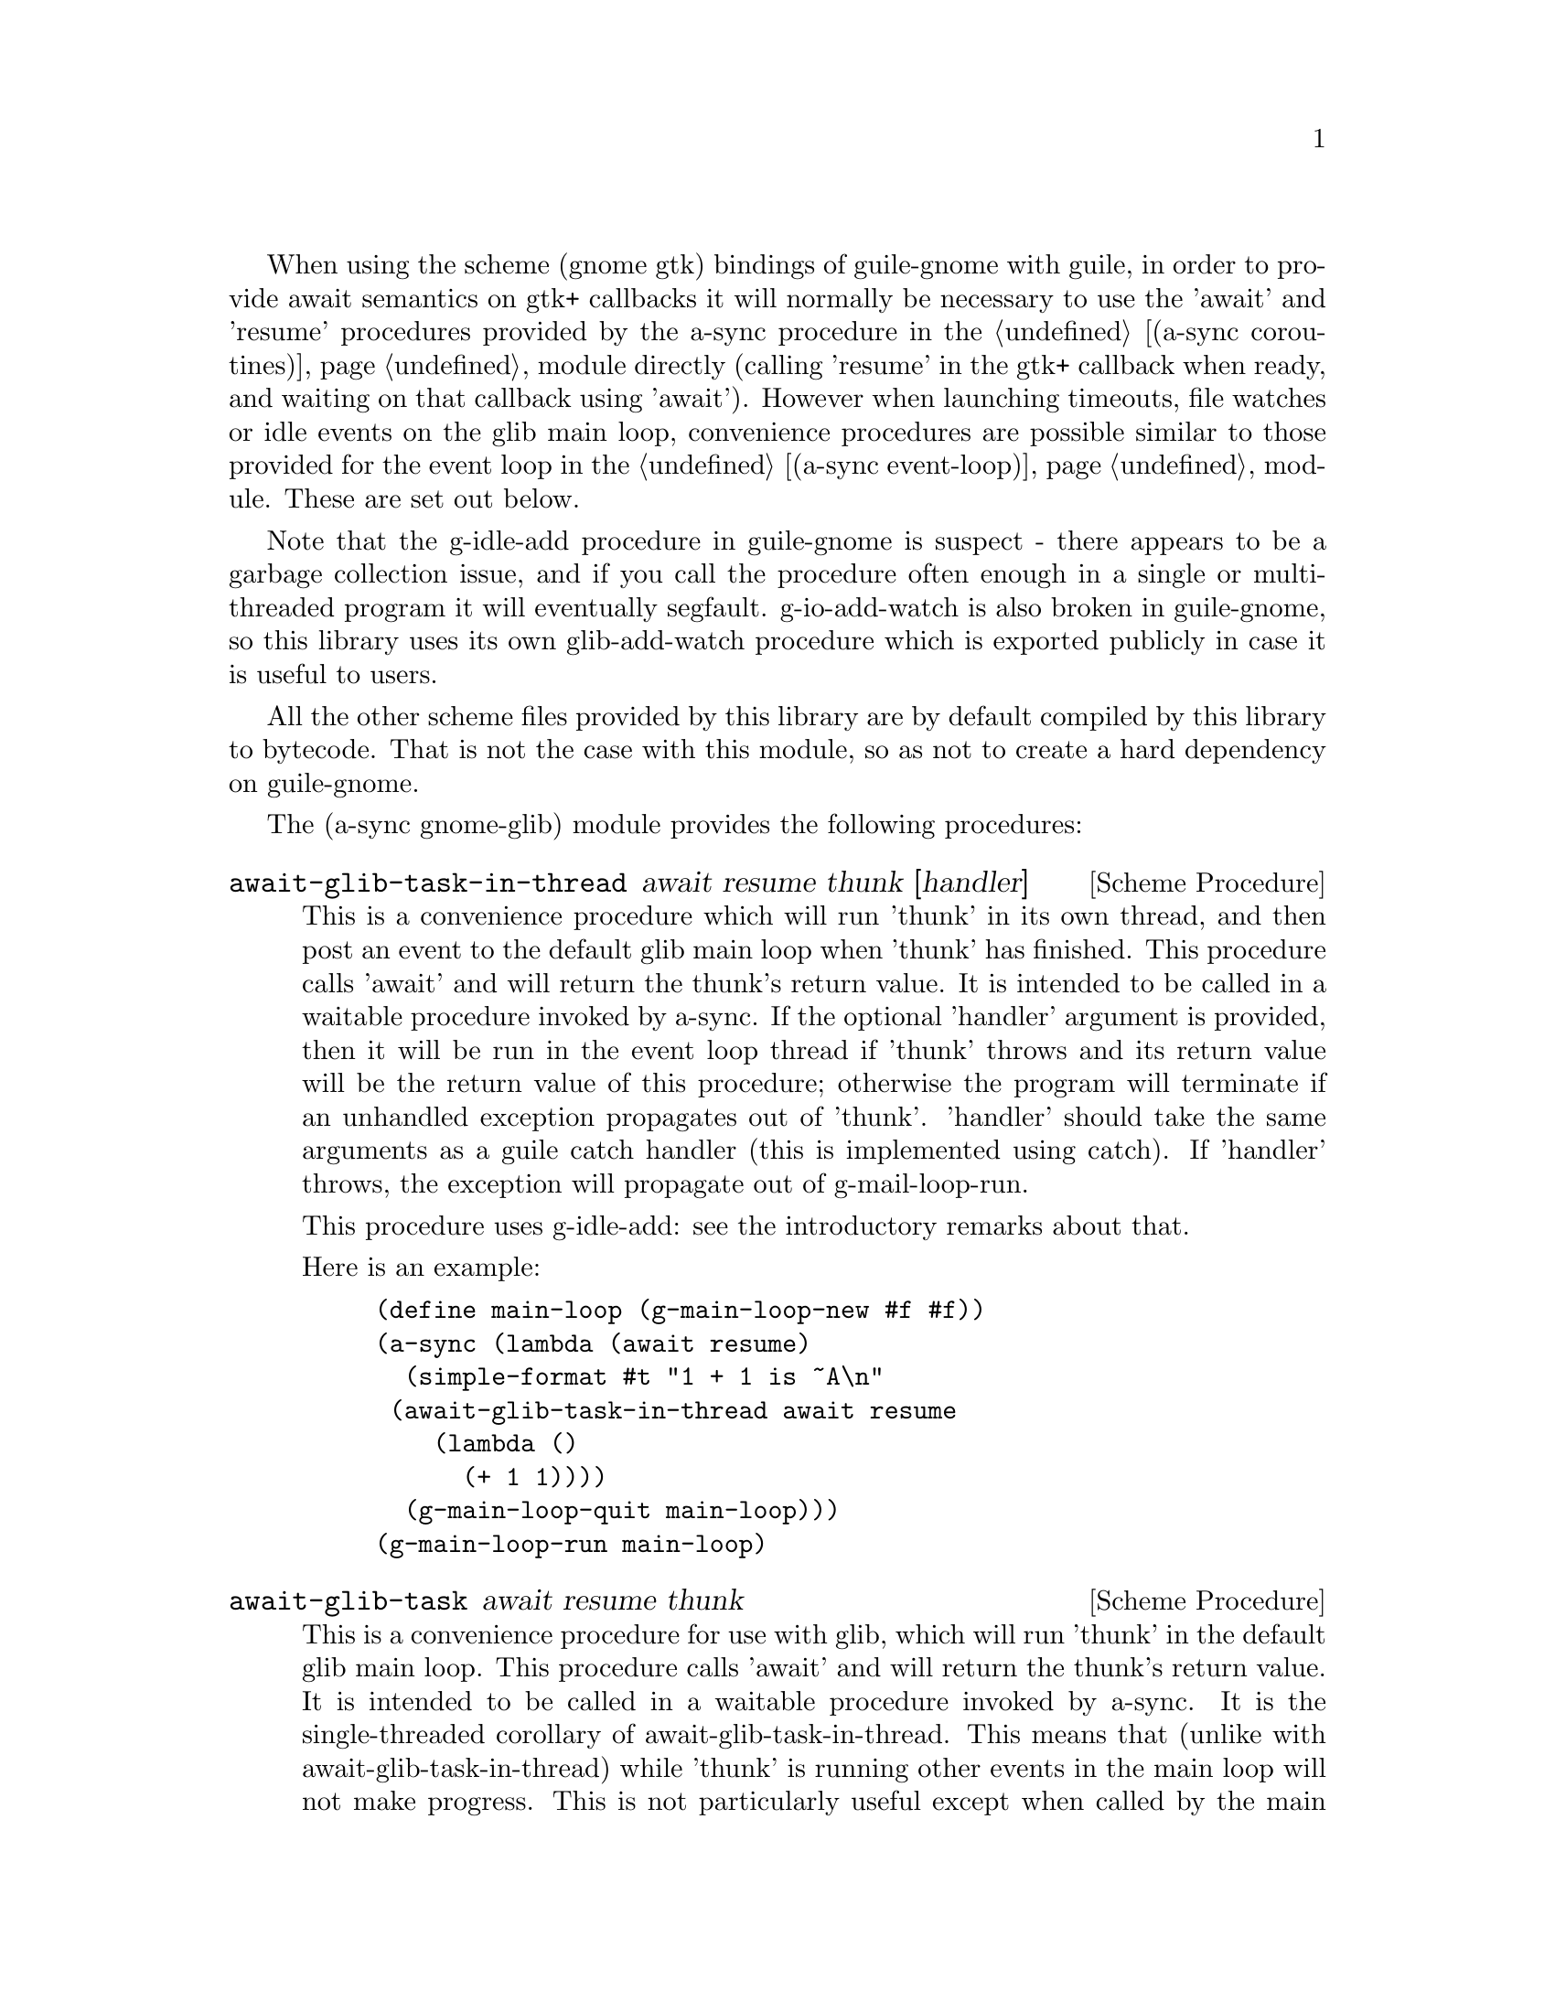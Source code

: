 
@node gnome glib,,monotonic time,Top

When using the scheme (gnome gtk) bindings of guile-gnome with guile,
in order to provide await semantics on gtk+ callbacks it will normally
be necessary to use the 'await' and 'resume' procedures provided by
the a-sync procedure in the @ref{coroutines,,(a-sync coroutines)}
module directly (calling 'resume' in the gtk+ callback when ready, and
waiting on that callback using 'await').  However when launching
timeouts, file watches or idle events on the glib main loop,
convenience procedures are possible similar to those provided for the
event loop in the @ref{event loop,,(a-sync event-loop)} module.  These
are set out below.

Note that the g-idle-add procedure in guile-gnome is suspect - there
appears to be a garbage collection issue, and if you call the
procedure often enough in a single or multi-threaded program it will
eventually segfault.  g-io-add-watch is also broken in guile-gnome, so
this library uses its own glib-add-watch procedure which is exported
publicly in case it is useful to users.

All the other scheme files provided by this library are by default
compiled by this library to bytecode.  That is not the case with this
module, so as not to create a hard dependency on guile-gnome.

The (a-sync gnome-glib) module provides the following procedures:

@deffn {Scheme Procedure} await-glib-task-in-thread await resume thunk [handler]
This is a convenience procedure which will run 'thunk' in its own
thread, and then post an event to the default glib main loop when
'thunk' has finished.  This procedure calls 'await' and will return
the thunk's return value.  It is intended to be called in a waitable
procedure invoked by a-sync.  If the optional 'handler' argument is
provided, then it will be run in the event loop thread if 'thunk'
throws and its return value will be the return value of this
procedure; otherwise the program will terminate if an unhandled
exception propagates out of 'thunk'.  'handler' should take the same
arguments as a guile catch handler (this is implemented using catch).
If 'handler' throws, the exception will propagate out of
g-mail-loop-run.

This procedure uses g-idle-add: see the introductory remarks about
that.

Here is an example:
@example
(define main-loop (g-main-loop-new #f #f))
(a-sync (lambda (await resume)
	  (simple-format #t "1 + 1 is ~A\n"
			 (await-glib-task-in-thread await resume
						    (lambda ()
						      (+ 1 1))))
	  (g-main-loop-quit main-loop)))
(g-main-loop-run main-loop)
@end example
@end deffn

@deffn {Scheme Procedure} await-glib-task await resume thunk
This is a convenience procedure for use with glib, which will run
'thunk' in the default glib main loop.  This procedure calls 'await'
and will return the thunk's return value.  It is intended to be called
in a waitable procedure invoked by a-sync.  It is the single-threaded
corollary of await-glib-task-in-thread.  This means that (unlike with
await-glib-task-in-thread) while 'thunk' is running other events in
the main loop will not make progress.  This is not particularly useful
except when called by the main loop thread for the purpose of bringing
the loop to an end at its own place in the event queue, or when called
by a worker thread to report a result expected by a waitable procedure
running in the main loop thread.  (For the latter case though,
await-glib-task-in-thread is generally a more convenient wrapper.)

This procedure uses g-idle-add: see the introductory remarks about
that.

Here is an example:
@example
(define main-loop (g-main-loop-new #f #f))
(a-sync (lambda (await resume)
	  (simple-format #t "1 + 1 is ~A\n"
			 (await-glib-task await resume
					  (lambda ()
					    (+ 1 1))))
	  (g-main-loop-quit main-loop)))
(g-main-loop-run main-loop)
@end example
@end deffn

@deffn {Scheme Procedure} await-glib-timeout msec await resume thunk
This is a convenience procedure for use with a glib main loop, which
will run 'thunk' in the default glib main loop when the timeout
expires.  This procedure calls 'await' and will return the thunk's
return value.  It is intended to be called in a waitable procedure
invoked by a-sync.  The timeout is single shot only - as soon as
'thunk' has run once and completed, the timeout will be removed from
the event loop.

Here is an example:
@example
(define main-loop (g-main-loop-new #f #f))
(a-sync (lambda (await resume)
	  (simple-format #t
			 "Timeout ~A\n"
			 (await-glib-timeout 100
					     await resume
					     (lambda ()
					       "expired")))
	  (g-main-loop-quit main-loop)))
(g-main-loop-run main-loop)
@end example
@end deffn

@deffn {Scheme Procedure} glib-add-watch ioc cond func [context]
This procedure replaces guile-gnome's g-io-add-watch procedure, which
won't compile.  It attaches a watch on a g-io-channel object to the
main context provided, or if none is provided, to the default glib
main context (the main program loop).  It returns a glib ID which can
be passed subsequently to the g-source-remove procedure.
@end deffn

@deffn {Scheme Procedure} a-sync-glib-read-watch port resume proc
This is a convenience procedure for use with a glib main loop, which
will run 'proc' in the default glib main loop whenever 'port' is ready
for reading, and apply resume (obtained from a call to a-sync) to the
return value of 'proc'.  'proc' should take two arguments, the first
of which will be set by glib to the g-io-channel object constructed
for the watch and the second of which will be set to the GIOCondition
('in, 'pri, 'hup or 'err) provided by glib which caused the watch to
activate.  It is intended to be called in a waitable procedure invoked
by a-sync.  The watch is multi-shot - it is for the user to bring it
to an end at the right time by calling g-source-remove in the waitable
procedure on the id tag returned by this procedure.  The revealed
count of the file descriptor underlying the port is incremented, and
it is also for the programmer, when removing the watch, to call
release-port-handle on the port.  This procedure is mainly intended as
something from which higher-level asynchronous file operations can be
constructed, such as the await-glib-getline procedure.

As an example of how to use a-sync-glib-read-watch, here is the
implementation of await-glib-getline:
@example
(define (await-glib-getline port await resume)
  (define text '())
  (define id (a-sync-glib-read-watch port
				     resume
				     (lambda (ioc status)
				       (read-char port))))
  (let next ((ch (await)))
    (if (not (char=? ch #\newline))
	(begin
	  (set! text (cons ch text))
	  (next (await)))
	(begin
	  (g-source-remove id)
	  (release-port-handle port)
	  (reverse-list->string text)))))
@end example
@end deffn

@deffn {Scheme Procedure} await-glib-getline port await resume
This is a convenience procedure for use with a glib main loop, which
will start a file watch and run 'thunk' in the default glib main loop
whenver an entire line of text has been received.  This procedure
calls 'await' while waiting for input and will return the line of text
received (without the terminating '\n' character).  The event loop
will not be blocked by this procedure even if only individual
characters are available at any one time.  It is intended to be called
in a waitable procedure invoked by a-sync.  This procedure is
implemented using a-sync-glib-read-watch.

Here is an example:
@example
(define main-loop (g-main-loop-new #f #f))
(a-sync (lambda (await resume)
          (display "Enter a line of text at the keyboard\n")
          (simple-format #t
                         "The line was: ~A\n"
                         (await-glib-getline (open "/dev/tty" O_RDONLY)
					     await resume))
	  (g-main-loop-quit main-loop)))
(g-main-loop-run main-loop)
@end example
@end deffn

@deffn {Scheme Procedure} a-sync-glib-write-watch port resume proc
This is a convenience procedure for use with a glib main loop, which
will run 'proc' in the default glib main loop whenever 'port' is ready
for writing, and apply resume (obtained from a call to a-sync) to the
return value of 'proc'.  'proc' should take two arguments, the first
of which will be set by glib to the g-io-channel object constructed
for the watch and the second of which will be set to the GIOCondition
('out or 'err) provided by glib which caused the watch to activate.
It is intended to be called in a waitable procedure invoked by a-sync.
The watch is multi-shot - it is for the user to bring it to an end at
the right time by calling g-source-remove in the waitable procedure on
the id tag returned by this procedure.  The revealed count of the file
descriptor underlying the port is incremented, and it is also for the
programmer, when removing the watch, to call release-port-handle on
the port.  This procedure is mainly intended as something from which
higher-level asynchronous file operations can be constructed.
@end deffn

